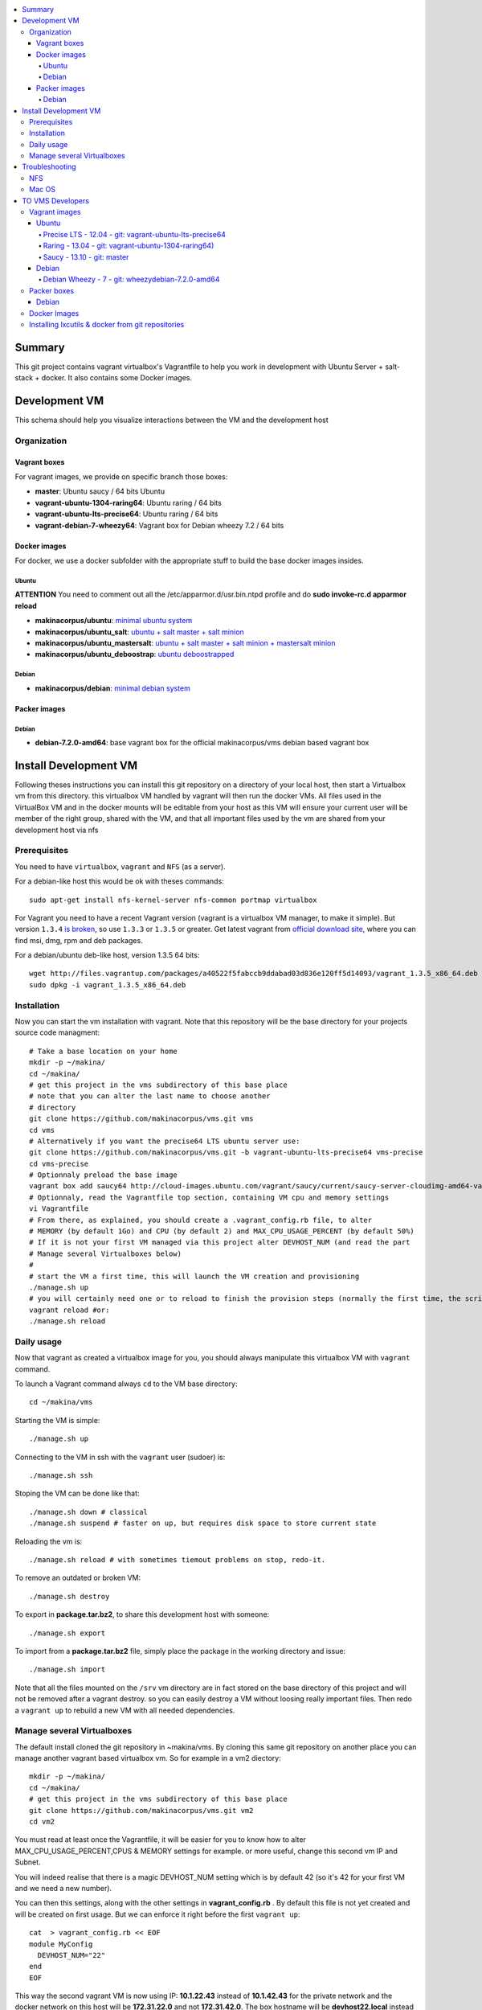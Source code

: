 .. contents:: :local:

Summary
=======

This git project contains vagrant virtualbox's Vagrantfile to help you work in development with Ubuntu Server + salt-stack + docker. It also contains some Docker images.

Development VM
==============

This schema should help you visualize interactions between the VM and the development host

.. image:: https://raw.github.com/makinacorpus/vms/master/vagrant/schema.png

Organization
-------------
Vagrant boxes
++++++++++++++
For vagrant images, we provide on specific branch those boxes:

- **master**: Ubuntu saucy / 64 bits Ubuntu
- **vagrant-ubuntu-1304-raring64**: Ubuntu raring / 64 bits
- **vagrant-ubuntu-lts-precise64**: Ubuntu raring / 64 bits
- **vagrant-debian-7-wheezy64**: Vagrant box for Debian wheezy 7.2 / 64 bits

Docker images
++++++++++++++++
For docker, we use a docker subfolder with the appropriate stuff to build the base docker images insides.

Ubuntu
~~~~~~

**ATTENTION** You need to comment out all the /etc/apparmor.d/usr.bin.ntpd profile and do **sudo invoke-rc.d apparmor reload**

- **makinacorpus/ubuntu**: `minimal ubuntu system <https://github.com/makinacorpus/vms/tree/master/docker/ubuntu/ubuntu>`_
- **makinacorpus/ubuntu_salt**: `ubuntu + salt master + salt minion <https://github.com/makinacorpus/vms/tree/master/docker/ubuntu/salt>`_
- **makinacorpus/ubuntu_mastersalt**: `ubuntu + salt master + salt minion + mastersalt minion <https://github.com/makinacorpus/vms/tree/master/docker/ubuntu/mastersalt>`_
- **makinacorpus/ubuntu_deboostrap**: `ubuntu deboostrapped <https://github.com/makinacorpus/vms/tree/master/docker/ubuntu-debootstrap>`_

Debian
~~~~~~~
- **makinacorpus/debian**: `minimal debian system <https://github.com/makinacorpus/vms/tree/master/docker/debian>`_

Packer images
+++++++++++++

Debian
~~~~~~

- **debian-7.2.0-amd64**: base vagrant box for the official makinacorpus/vms debian based vagrant box

Install Development VM
=======================
Following theses instructions you can install this git repository on a directory of your local host, then start a Virtualbox vm from this directory. this virtualbox VM handled by vagrant will then run the docker VMs. All files used in the VirtualBox VM and in the docker mounts will be editable from your host as this VM will ensure your current user will be member of the right group, shared with the VM, and that all important files used by the vm are shared from your development host via nfs

Prerequisites
-------------
You need to have ``virtualbox``, ``vagrant`` and ``NFS`` (as a server).


For a debian-like host this would be ok with theses commands::

  sudo apt-get install nfs-kernel-server nfs-common portmap virtualbox

For Vagrant you need to have a recent Vagrant version (vagrant is a virtualbox VM manager, to make it simple). But version ``1.3.4`` `is broken <https://github.com/mitchellh/vagrant/issues/2309>`_, so use ``1.3.3`` or ``1.3.5`` or greater. Get latest vagrant from `official download site <http://downloads.vagrantup.com/>`_, where you can find msi, dmg, rpm and deb packages.

For a debian/ubuntu deb-like host, version 1.3.5 64 bits::

  wget http://files.vagrantup.com/packages/a40522f5fabccb9ddabad03d836e120ff5d14093/vagrant_1.3.5_x86_64.deb
  sudo dpkg -i vagrant_1.3.5_x86_64.deb

Installation
------------

Now you can start the vm installation with vagrant. Note that this repository will be the base directory for your projects source code managment::

  # Take a base location on your home
  mkdir -p ~/makina/
  cd ~/makina/
  # get this project in the vms subdirectory of this base place
  # note that you can alter the last name to choose another
  # directory
  git clone https://github.com/makinacorpus/vms.git vms
  cd vms
  # Alternatively if you want the precise64 LTS ubuntu server use:
  git clone https://github.com/makinacorpus/vms.git -b vagrant-ubuntu-lts-precise64 vms-precise
  cd vms-precise
  # Optionnaly preload the base image
  vagrant box add saucy64 http://cloud-images.ubuntu.com/vagrant/saucy/current/saucy-server-cloudimg-amd64-vagrant-disk1.box
  # Optionnaly, read the Vagrantfile top section, containing VM cpu and memory settings
  vi Vagrantfile
  # From there, as explained, you should create a .vagrant_config.rb file, to alter
  # MEMORY (by default 1Go) and CPU (by default 2) and MAX_CPU_USAGE_PERCENT (by default 50%)
  # If it is not your first VM managed via this project alter DEVHOST_NUM (and read the part
  # Manage several Virtualboxes below)
  #
  # start the VM a first time, this will launch the VM creation and provisioning
  ./manage.sh up
  # you will certainly need one or to reload to finish the provision steps (normally the first time, the script do it for you) but to do it on your own you could use:
  vagrant reload #or:
  ./manage.sh reload

Daily usage
------------

Now that vagrant as created a virtualbox image for you, you should always manipulate this virtualbox VM with ``vagrant`` command.

To launch a Vagrant command always ``cd`` to the VM base directory::

  cd ~/makina/vms

Starting the VM is simple::

  ./manage.sh up

Connecting to the VM in ssh with the ``vagrant`` user (sudoer) is::

  ./manage.sh ssh

Stoping the VM can be done like that::

  ./manage.sh down # classical
  ./manage.sh suspend # faster on up, but requires disk space to store current state

Reloading the vm is::

  ./manage.sh reload # with sometimes tiemout problems on stop, redo-it.

To remove an outdated or broken VM::

  ./manage.sh destroy

To export in **package.tar.bz2**, to share this development host with someone::

  ./manage.sh export

To  import from a **package.tar.bz2** file, simply place the package in the working
directory and issue::

  ./manage.sh import

Note that all the files mounted on the ``/srv`` vm directory are in fact stored on the base directory of this project and will not be removed after a vagrant destroy. so you can easily destroy a VM without loosing really important files. Then redo a ``vagrant up`` to rebuild a new VM with all needed dependencies.

Manage several Virtualboxes
----------------------------

The default install cloned the git repository in ~makina/vms.
By cloning this same git repository on another place you can manage another vagrant based virtualbox vm.
So for example in a vm2 diectory::

  mkdir -p ~/makina/
  cd ~/makina/
  # get this project in the vms subdirectory of this base place
  git clone https://github.com/makinacorpus/vms.git vm2
  cd vm2

You must read at least once the Vagrantfile, it will be easier for you to know how to alter MAX_CPU_USAGE_PERCENT,CPUS & MEMORY settings for example. or more useful, change this second vm IP and Subnet.

You will indeed realise that there is a magic DEVHOST_NUM setting which is by default 42 (so it's 42 for your first VM and we need a new number).

You can then this settings, along with the other settings in **vagrant_config.rb** .
By default this file is not yet created and will be created on first usage. But we can enforce it right before the first ``vagrant up``::

    cat  > vagrant_config.rb << EOF
    module MyConfig
      DEVHOST_NUM="22"
    end
    EOF

This way the second vagrant VM is now using IP: **10.1.22.43** instead of **10.1.42.43** for the private network
and the docker network on this host will be **172.31.22.0** and not **172.31.42.0**.
The box hostname will be **devhost22.local** instead of devhost42.local.

Troubleshooting
===============

NFS
---

If the provision script of the vm halt on nfs mounts you will have to check several things:

* do you have some sort of firewalling preventing NFS from your host to the vm? Maybe also apparmor orselinux?
* do you have a correct /etc/hosts with a first 127.0.[0|1].1 record associated with localhost name and your short and long hostname?
* On Mac OS X you can try `sudo nfsd checkexports`
* try to run the vagrant up with `VAGRANT_LOG=INFO vagrant up`

Mac OS
-------
On Mavericks, you may encounter several issues, usually you need at least to reinstall virtualbox:
* ``There was an error while executing VBoxManage``: https://github.com/mitchellh/vagrant/issues/1809 try to use ``sudo launchctl load /Library/LaunchDaemons/org.virtualbox.startup.plist`` (4.3) and ``sudo /Library/StartupItems/VirtualBox/VirtualBox restart`` (before)
* ``There was an error executing the following command with VBoxManage: ["hostonlyif", "create"]`` : http://stackoverflow.com/questions/14404777/vagrant-hostonlyif-create-not-working
* shutdown problems: https://www.virtualbox.org/ticket/12241 you can try ``VBoxManage hostonlyif remove vboxnet0``

TO VMS Developers
==================
Vagrant images
--------------
Their use is to facilitate the learning of docker and to mitigate current
installation issues by providing a ready-to-use docker+salt virtualised host.
This vagrant Virtualbox management can be also used without Docker usage.

Master branch of this repository is using an `Ubuntu Saucy Vagrantfile VM <https://github.com/makinacorpus/vms/tree/master/Vagrantfile>`_.
Check other branches to find LTS precise versions.

check the Install part on this documentation for installation instructions

Notes for specific ubuntu release packages:

Ubuntu
+++++++
All the images are constructed from ubuntu cloud archives images.

Precise LTS - 12.04 - git: vagrant-ubuntu-lts-precise64
~~~~~~~~~~~~~~~~~~~~~~~~~~~~~~~~~~~~~~~~~~~~~~~~~~~~~~~
- Recent Virtualbox
- Linux hardware enablement stack kernel (3.8)

Raring - 13.04  - git: vagrant-ubuntu-1304-raring64)
~~~~~~~~~~~~~~~~~~~~~~~~~~~~~~~~~~~~~~~~~~~~~~
As of now, we needed to backport those next-ubuntu stuff (saucy) for things to behave correctly and efficiently:

- Lxc >= 1.0b
- Kernel >= 3.11
- Virtualbox >= 4.2.16

Saucy - 13.10 - git: master
~~~~~~~~~~~~~~~~~~~~~~~~~~
Mainline packages


Debian
+++++++
Debian Wheezy - 7 - git: wheezydebian-7.2.0-amd64
~~~~~~~~~~~~~~~~~~~~~~~~~~~~~~~~~~~~~~~~~~~~~~~~~~
Mainline packages

Packer boxes
------------
Debian
++++++
We maintain some handmade Packer images from the official debian netinst iso
           (see packer subdir)
For packer, we use a docker subfolder with the appropriate stuff to build the base docker images insides.
Goal is to use packer to construct base images for the vagrant ones when there are no base images avalaible from trusted sources.

Docker Images
--------------
- Contruct base environments to work with docker. (kernel, aufs, base setup)
- Install a functional makina-states installation inside in ``server`` mode
- Whereas the single process docker mainstream approach, we want to use the init systems
providen by the underlying distribution to manage a bunch of things.

Goal is to have in working state:

    - init system
    - cron
    - logrotate
    - sshd
    - sudo
    - syslog
    - screen
    - makina-states in server mode (vm)

Installing lxcutils & docker from git repositories
-----------------------------------------------------
For now you need docker from git and lxc from git also to fix:
- https://github.com/dotcloud/docker/issues/2278
- https://github.com/dotcloud/docker/issues/1960

You can install them in the vm with
::

    vagrant ssh
    sudo su
    cd /srv/docker
    ./make.sh inst

And uninstall them with
::

    vagrant ssh
    sudo su
    cd /srv/docker
    ./make.sh teardown

